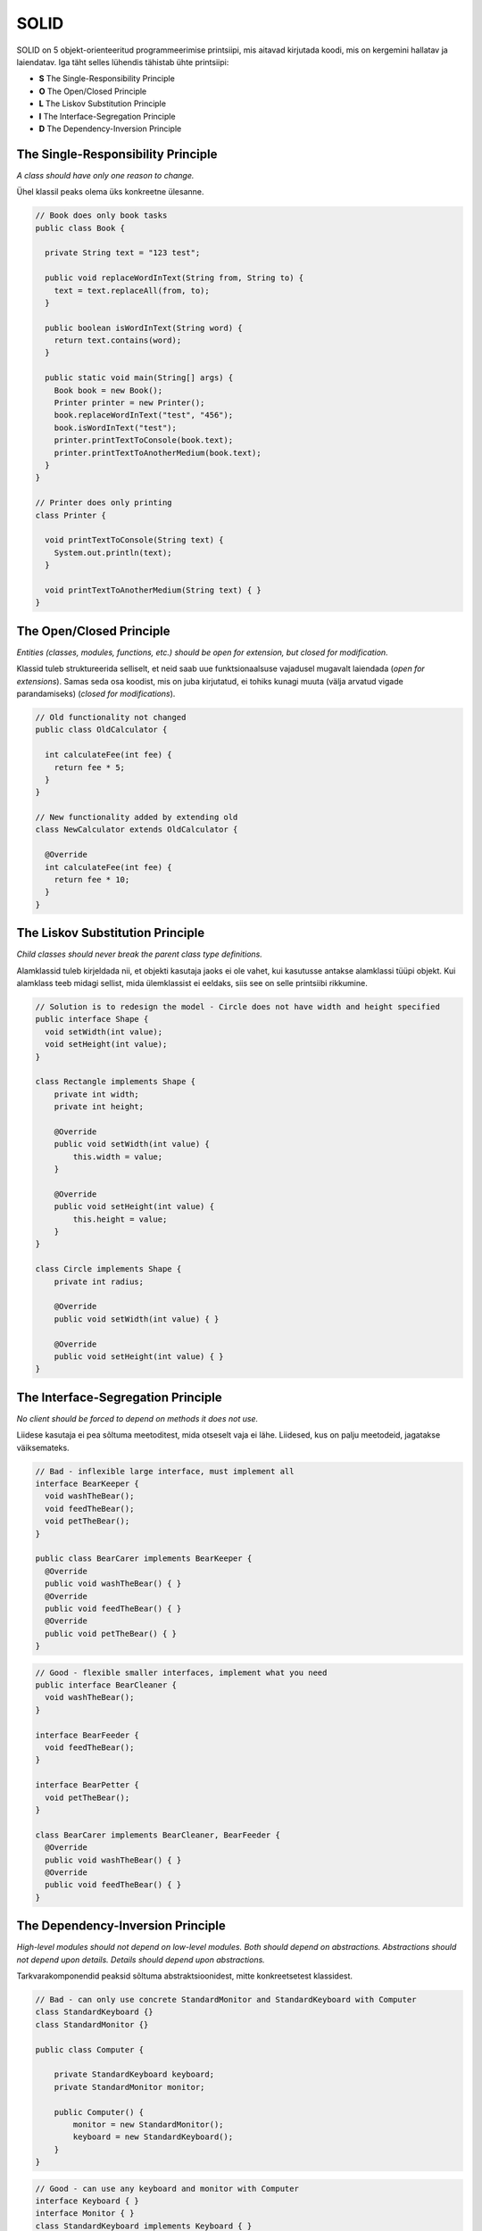SOLID
=====

SOLID on 5 objekt-orienteeritud programmeerimise printsiipi, mis aitavad kirjutada koodi, mis on kergemini hallatav ja laiendatav.
Iga täht selles lühendis tähistab ühte printsiipi:

- **S** The Single-Responsibility Principle
- **O** The Open/Closed Principle
- **L** The Liskov Substitution Principle
- **I** The Interface-Segregation Principle
- **D** The Dependency-Inversion Principle

The Single-Responsibility Principle
-----------------------------------

*A class should have only one reason to change.*

Ühel klassil peaks olema üks konkreetne ülesanne.

.. code:: java

  // Book does only book tasks
  public class Book {
  
    private String text = "123 test";
  
    public void replaceWordInText(String from, String to) {
      text = text.replaceAll(from, to);
    }
  
    public boolean isWordInText(String word) {
      return text.contains(word);
    }
  
    public static void main(String[] args) {
      Book book = new Book();
      Printer printer = new Printer();
      book.replaceWordInText("test", "456");
      book.isWordInText("test");
      printer.printTextToConsole(book.text);
      printer.printTextToAnotherMedium(book.text);
    }
  }

  // Printer does only printing
  class Printer {
  
    void printTextToConsole(String text) {
      System.out.println(text);
    }
  
    void printTextToAnotherMedium(String text) { }
  }


The Open/Closed Principle
-------------------------

*Entities (classes, modules, functions, etc.) should be open for extension, but closed for modification.*

Klassid tuleb struktureerida selliselt, et neid saab uue funktsionaalsuse vajadusel mugavalt laiendada (*open for extensions*). 
Samas seda osa koodist, mis on juba kirjutatud, ei tohiks kunagi muuta (välja arvatud vigade parandamiseks) (*closed for modifications*).

.. code:: java

  // Old functionality not changed
  public class OldCalculator {
  
    int calculateFee(int fee) {
      return fee * 5;
    }
  }

  // New functionality added by extending old
  class NewCalculator extends OldCalculator {
  
    @Override
    int calculateFee(int fee) {
      return fee * 10;
    }
  }

The Liskov Substitution Principle
---------------------------------

*Child classes should never break the parent class type definitions.*

Alamklassid tuleb kirjeldada nii, et objekti kasutaja jaoks ei ole vahet, kui kasutusse antakse alamklassi tüüpi objekt.
Kui alamklass teeb midagi sellist, mida ülemklassist ei eeldaks, siis see on selle printsiibi rikkumine.

.. code:: java

  // Solution is to redesign the model - Circle does not have width and height specified
  public interface Shape {
    void setWidth(int value);
    void setHeight(int value);
  }
  
  class Rectangle implements Shape {
      private int width;
      private int height;
  
      @Override
      public void setWidth(int value) {
          this.width = value;
      }
  
      @Override
      public void setHeight(int value) {
          this.height = value;
      }
  }
  
  class Circle implements Shape {
      private int radius;
  
      @Override
      public void setWidth(int value) { }
  
      @Override
      public void setHeight(int value) { }
  }

The Interface-Segregation Principle
-----------------------------------

*No client should be forced to depend on methods it does not use.*

Liidese kasutaja ei pea sõltuma meetoditest, mida otseselt vaja ei lähe. Liidesed, kus on palju meetodeid, jagatakse väiksemateks.

.. code:: java

  // Bad - inflexible large interface, must implement all
  interface BearKeeper {
    void washTheBear();
    void feedTheBear();
    void petTheBear();
  }
  
  public class BearCarer implements BearKeeper {
    @Override
    public void washTheBear() { }
    @Override
    public void feedTheBear() { }
    @Override
    public void petTheBear() { }
  }

.. code:: java

  // Good - flexible smaller interfaces, implement what you need
  public interface BearCleaner {
    void washTheBear();
  }
  
  interface BearFeeder {
    void feedTheBear();
  }
  
  interface BearPetter {
    void petTheBear();
  }
  
  class BearCarer implements BearCleaner, BearFeeder {
    @Override
    public void washTheBear() { }
    @Override
    public void feedTheBear() { }
  }


The Dependency-Inversion Principle
-----------------------------------

*High-level modules should not depend on low-level modules. Both should depend on abstractions. Abstractions should not depend upon details. Details should depend upon abstractions.*

Tarkvarakomponendid peaksid sõltuma abstraktsioonidest, mitte konkreetsetest klassidest.


.. code:: java

  // Bad - can only use concrete StandardMonitor and StandardKeyboard with Computer
  class StandardKeyboard {}
  class StandardMonitor {}
  
  public class Computer {
  
      private StandardKeyboard keyboard;
      private StandardMonitor monitor;
  
      public Computer() {
          monitor = new StandardMonitor();
          keyboard = new StandardKeyboard();
      }
  }

.. code:: java

  // Good - can use any keyboard and monitor with Computer
  interface Keyboard { }
  interface Monitor { }
  class StandardKeyboard implements Keyboard { }
  class StandardMonitor implements Monitor { }
  
  public class Computer {
  
      private final Keyboard keyboard;
      private final Monitor monitor;
  
      public Computer(Keyboard keyboard, Monitor monitor) {
          this.keyboard = keyboard;
          this.monitor = monitor;
      }
  }

Viiteid
-------

`https://en.wikipedia.org/wiki/SOLID_(object-oriented_design) <https://en.wikipedia.org/wiki/SOLID_(object-oriented_design)>`_

https://www.baeldung.com/solid-principles

https://vimeo.com/111041651

Koodinäiteid:

https://github.com/mikeknep/SOLID

https://github.com/bsferreira/solid
